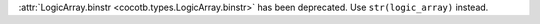 :attr:`LogicArray.binstr <cocotb.types.LogicArray.binstr>` has been deprecated. Use ``str(logic_array)`` instead.

